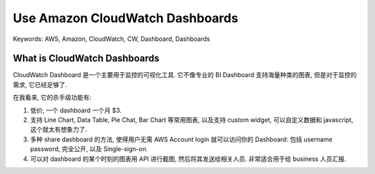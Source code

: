 Use Amazon CloudWatch Dashboards
==============================================================================
Keywords: AWS, Amazon, CloudWatch, CW, Dashboard, Dashboards


What is CloudWatch Dashboards
------------------------------------------------------------------------------
CloudWatch Dashboard 是一个主要用于监控的可视化工具. 它不像专业的 BI Dashboard 支持海量种类的图表, 但是对于监控的需求, 它已经足够了.

在我看来, 它的杀手级功能有:

1. 低价, 一个 dashboard 一个月 $3.
2. 支持 Line Chart, Data Table, Pie Chat, Bar Chart 等常用图表, 以及支持 custom widget, 可以自定义数据和 javascript, 这个就太有想象力了.
3. 多种 share dashboard 的方法, 使得用户无需 AWS Account login 就可以访问你的 Dashboard: 包括 username password, 完全公开, 以及 Single-sign-on.
4. 可以对 dashboard 的某个时刻的图表用 API 进行截图, 然后将其发送给相关人员. 非常适合用于给 business 人员汇报.
